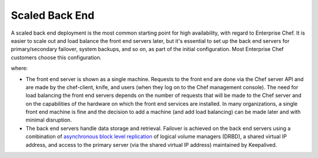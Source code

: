 

=====================================================
Scaled Back End
=====================================================

A scaled back end deployment is the most common starting point for high availability, with regard to Enterprise Chef. It is easier to scale out and load balance the front end servers later, but it's essential to set up the back end servers for primary/secondary failover, system backups, and so on, as part of the initial configuration. Most Enterprise Chef customers choose this configuration.

.. image:: ../../images_old/oec_server_deploy_be.png

where:

* The front end server is shown as a single machine. Requests to the front end are done via the Chef server API and are made by the chef-client, knife, and users (when they log on to the Chef management console). The need for load balancing the front end servers depends on the number of requests that will be made to the Chef server and on the capabilities of the hardware on which the front end services are installed. In many organizations, a single front end machine is fine and the decision to add a machine (and add load balancing) can be made later and with minimal disruption.
* The back end servers handle data storage and retrieval. Failover is achieved on the back end servers using a combination of `asynchronous block level replication <http://www.drbd.org/users-guide/s-prepare-network.html>`_ of logical volume managers (DRBD), a shared virtual IP address, and access to the primary server (via the shared virtual IP address) maintained by Keepalived.
